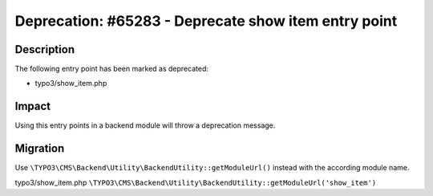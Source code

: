 =====================================================
Deprecation: #65283 - Deprecate show item entry point
=====================================================

Description
===========

The following entry point has been marked as deprecated:

* typo3/show_item.php


Impact
======

Using this entry points in a backend module will throw a deprecation message.


Migration
=========

Use ``\TYPO3\CMS\Backend\Utility\BackendUtility::getModuleUrl()`` instead with the according module name.

typo3/show_item.php
``\TYPO3\CMS\Backend\Utility\BackendUtility::getModuleUrl('show_item')``